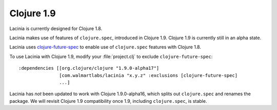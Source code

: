 Clojure 1.9
===========

Lacinia is currently designed for Clojure 1.8.

Lacinia makes use of features of ``clojure.spec``, introduced in Clojure 1.9.
Clojure 1.9 is currently still in an alpha state.

Lacinia uses `clojure-future-spec <https://github.com/tonsky/clojure-future-spec>`_ to enable
use of ``clojure.spec`` features with Clojure 1.8.

To use Lacinia with Clojure 1.9, modify your :file:`project.clj` to exclude ``clojure-future-spec``::

    :dependencies [[org.clojure/clojure "1.9.0-alpha17"]
                   [com.walmartlabs/lacinia "x.y.z" :exclusions [clojure-future-spec]
                   ...]

Lacinia has *not* been updated to work with Clojure 1.9.0-alpha16, which splits out ``clojure.spec``
and renames the package.
We will revisit Clojure 1.9 compatibility once 1.9, including ``clojure.spec``, is stable.
